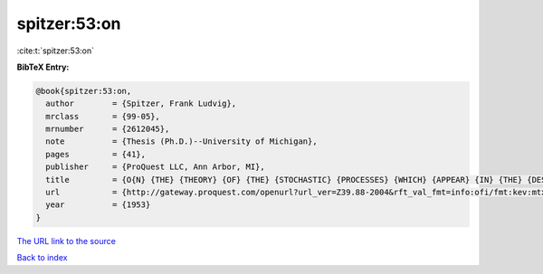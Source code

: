 spitzer:53:on
=============

:cite:t:`spitzer:53:on`

**BibTeX Entry:**

.. code-block:: bibtex

   @book{spitzer:53:on,
     author        = {Spitzer, Frank Ludvig},
     mrclass       = {99-05},
     mrnumber      = {2612045},
     note          = {Thesis (Ph.D.)--University of Michigan},
     pages         = {41},
     publisher     = {ProQuest LLC, Ann Arbor, MI},
     title         = {O{N} {THE} {THEORY} {OF} {THE} {STOCHASTIC} {PROCESSES} {WHICH} {APPEAR} {IN} {THE} {DESCRIPTIONOF} {TWO} {DIMENSIONAL} {BROWNIAN} {MOTION} {BY} {POLAR} {COORDINATES}},
     url           = {http://gateway.proquest.com/openurl?url_ver=Z39.88-2004&rft_val_fmt=info:ofi/fmt:kev:mtx:dissertation&res_dat=xri:pqdiss&rft_dat=xri:pqdiss:0005099},
     year          = {1953}
   }

`The URL link to the source <http://gateway.proquest.com/openurl?url_ver=Z39.88-2004&rft_val_fmt=info:ofi/fmt:kev:mtx:dissertation&res_dat=xri:pqdiss&rft_dat=xri:pqdiss:0005099>`__


`Back to index <../By-Cite-Keys.html>`__
